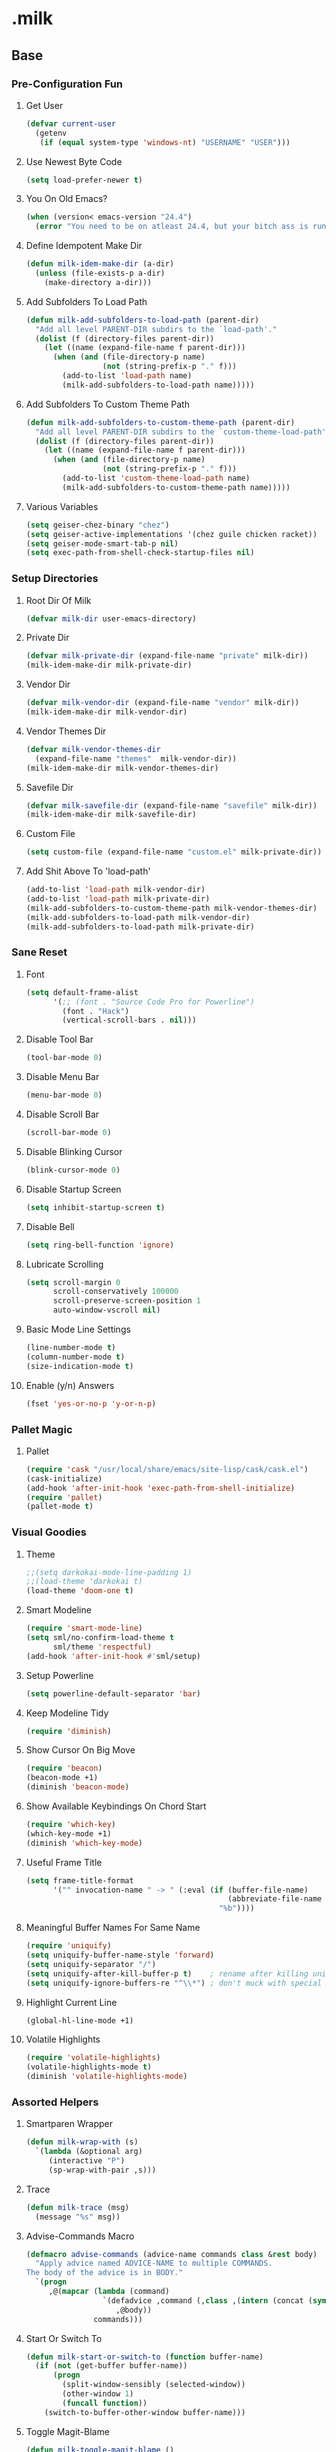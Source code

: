 #+STARTUP: hideblocks
* .milk
** Base
*** Pre-Configuration Fun
**** Get User
#+BEGIN_SRC emacs-lisp
  (defvar current-user
    (getenv
     (if (equal system-type 'windows-nt) "USERNAME" "USER")))
#+END_SRC
**** Use Newest Byte Code
#+BEGIN_SRC emacs-lisp
  (setq load-prefer-newer t)
#+END_SRC
**** You On Old Emacs?
#+BEGIN_SRC emacs-lisp
  (when (version< emacs-version "24.4")
    (error "You need to be on atleast 24.4, but your bitch ass is running %s" emacs-version))
#+END_SRC
**** Define Idempotent Make Dir
#+BEGIN_SRC emacs-lisp
  (defun milk-idem-make-dir (a-dir)
    (unless (file-exists-p a-dir)
      (make-directory a-dir)))
#+END_SRC
**** Add Subfolders To Load Path
#+BEGIN_SRC emacs-lisp
  (defun milk-add-subfolders-to-load-path (parent-dir)
    "Add all level PARENT-DIR subdirs to the `load-path'."
    (dolist (f (directory-files parent-dir))
      (let ((name (expand-file-name f parent-dir)))
        (when (and (file-directory-p name)
                   (not (string-prefix-p "." f)))
          (add-to-list 'load-path name)
          (milk-add-subfolders-to-load-path name)))))
#+END_SRC
**** Add Subfolders To Custom Theme Path
#+BEGIN_SRC emacs-lisp
  (defun milk-add-subfolders-to-custom-theme-path (parent-dir)
    "Add all level PARENT-DIR subdirs to the `custom-theme-load-path'."
    (dolist (f (directory-files parent-dir))
      (let ((name (expand-file-name f parent-dir)))
        (when (and (file-directory-p name)
                   (not (string-prefix-p "." f)))
          (add-to-list 'custom-theme-load-path name)
          (milk-add-subfolders-to-custom-theme-path name)))))
#+END_SRC
**** Various Variables
#+BEGIN_SRC emacs-lisp
  (setq geiser-chez-binary "chez")
  (setq geiser-active-implementations '(chez guile chicken racket))
  (setq geiser-mode-smart-tab-p nil)
  (setq exec-path-from-shell-check-startup-files nil)
#+END_SRC
*** Setup Directories
**** Root Dir Of Milk
#+BEGIN_SRC emacs-lisp
  (defvar milk-dir user-emacs-directory)
#+END_SRC
**** Private Dir
#+BEGIN_SRC emacs-lisp
  (defvar milk-private-dir (expand-file-name "private" milk-dir))
  (milk-idem-make-dir milk-private-dir)
#+END_SRC
**** Vendor Dir
#+BEGIN_SRC emacs-lisp
  (defvar milk-vendor-dir (expand-file-name "vendor" milk-dir))
  (milk-idem-make-dir milk-vendor-dir)
#+END_SRC
**** Vendor Themes Dir
#+BEGIN_SRC emacs-lisp
  (defvar milk-vendor-themes-dir
    (expand-file-name "themes"  milk-vendor-dir))
  (milk-idem-make-dir milk-vendor-themes-dir)
#+END_SRC
**** Savefile Dir
#+BEGIN_SRC emacs-lisp
  (defvar milk-savefile-dir (expand-file-name "savefile" milk-dir))
  (milk-idem-make-dir milk-savefile-dir)
#+END_SRC
**** Custom File
#+BEGIN_SRC emacs-lisp
  (setq custom-file (expand-file-name "custom.el" milk-private-dir))
#+END_SRC
**** Add Shit Above To 'load-path'
#+BEGIN_SRC emacs-lisp
  (add-to-list 'load-path milk-vendor-dir)
  (add-to-list 'load-path milk-private-dir)
  (milk-add-subfolders-to-custom-theme-path milk-vendor-themes-dir)
  (milk-add-subfolders-to-load-path milk-vendor-dir)
  (milk-add-subfolders-to-load-path milk-private-dir)
#+END_SRC
*** Sane Reset
**** Font
#+BEGIN_SRC emacs-lisp
  (setq default-frame-alist
        '(;; (font . "Source Code Pro for Powerline")
          (font . "Hack")
          (vertical-scroll-bars . nil)))
#+END_SRC
**** Disable Tool Bar
#+BEGIN_SRC emacs-lisp
  (tool-bar-mode 0)
#+END_SRC
**** Disable Menu Bar
#+BEGIN_SRC emacs-lisp
  (menu-bar-mode 0)
#+END_SRC
**** Disable Scroll Bar
#+BEGIN_SRC emacs-lisp
  (scroll-bar-mode 0)
#+END_SRC
**** Disable Blinking Cursor
#+BEGIN_SRC emacs-lisp
  (blink-cursor-mode 0)
#+END_SRC
**** Disable Startup Screen
#+BEGIN_SRC emacs-lisp
  (setq inhibit-startup-screen t)
#+END_SRC
**** Disable Bell
#+BEGIN_SRC emacs-lisp
  (setq ring-bell-function 'ignore)
#+END_SRC
**** Lubricate Scrolling
#+BEGIN_SRC emacs-lisp
  (setq scroll-margin 0
        scroll-conservatively 100000
        scroll-preserve-screen-position 1
        auto-window-vscroll nil)
#+END_SRC
**** Basic Mode Line Settings
#+BEGIN_SRC emacs-lisp
  (line-number-mode t)
  (column-number-mode t)
  (size-indication-mode t)
#+END_SRC
**** Enable (y/n) Answers
#+BEGIN_SRC emacs-lisp
  (fset 'yes-or-no-p 'y-or-n-p)
#+END_SRC
*** Pallet Magic
**** Pallet
#+BEGIN_SRC emacs-lisp
  (require 'cask "/usr/local/share/emacs/site-lisp/cask/cask.el")
  (cask-initialize)
  (add-hook 'after-init-hook 'exec-path-from-shell-initialize)
  (require 'pallet)
  (pallet-mode t)
#+END_SRC
*** Visual Goodies
**** Theme
#+BEGIN_SRC emacs-lisp
  ;;(setq darkokai-mode-line-padding 1)
  ;;(load-theme 'darkokai t)
  (load-theme 'doom-one t)
#+END_SRC
**** Smart Modeline
#+BEGIN_SRC emacs-lisp
  (require 'smart-mode-line)
  (setq sml/no-confirm-load-theme t
        sml/theme 'respectful)
  (add-hook 'after-init-hook #'sml/setup)
#+END_SRC
**** Setup Powerline
#+BEGIN_SRC emacs-lisp
  (setq powerline-default-separator 'bar)
#+END_SRC
**** Keep Modeline Tidy
#+BEGIN_SRC emacs-lisp
  (require 'diminish)
#+END_SRC
**** Show Cursor On Big Move
#+BEGIN_SRC emacs-lisp
  (require 'beacon)
  (beacon-mode +1)
  (diminish 'beacon-mode)
#+END_SRC
**** Show Available Keybindings On Chord Start
#+BEGIN_SRC emacs-lisp
  (require 'which-key)
  (which-key-mode +1)
  (diminish 'which-key-mode)
#+END_SRC
**** Useful Frame Title
#+BEGIN_SRC emacs-lisp
  (setq frame-title-format
        '("" invocation-name " -> " (:eval (if (buffer-file-name)
                                               (abbreviate-file-name (buffer-file-name))
                                             "%b"))))
#+END_SRC
**** Meaningful Buffer Names For Same Name
#+BEGIN_SRC emacs-lisp
  (require 'uniquify)
  (setq uniquify-buffer-name-style 'forward)
  (setq uniquify-separator "/")
  (setq uniquify-after-kill-buffer-p t)    ; rename after killing uniquified
  (setq uniquify-ignore-buffers-re "^\\*") ; don't muck with special buffers
#+END_SRC
**** Highlight Current Line
#+BEGIN_SRC emacs-lisp
  (global-hl-line-mode +1)
#+END_SRC
**** Volatile Highlights
#+BEGIN_SRC emacs-lisp
  (require 'volatile-highlights)
  (volatile-highlights-mode t)
  (diminish 'volatile-highlights-mode)
#+END_SRC
*** Assorted Helpers
**** Smartparen Wrapper
#+BEGIN_SRC emacs-lisp
  (defun milk-wrap-with (s)
    `(lambda (&optional arg)
       (interactive "P")
       (sp-wrap-with-pair ,s)))
#+END_SRC
**** Trace
#+BEGIN_SRC emacs-lisp
  (defun milk-trace (msg)
    (message "%s" msg))
#+END_SRC
**** Advise-Commands Macro
#+BEGIN_SRC emacs-lisp
  (defmacro advise-commands (advice-name commands class &rest body)
    "Apply advice named ADVICE-NAME to multiple COMMANDS.
  The body of the advice is in BODY."
    `(progn
       ,@(mapcar (lambda (command)
                   `(defadvice ,command (,class ,(intern (concat (symbol-name command) "-" advice-name)) activate)
                      ,@body))
                 commands)))
#+END_SRC
**** Start Or Switch To
#+BEGIN_SRC emacs-lisp
  (defun milk-start-or-switch-to (function buffer-name)
    (if (not (get-buffer buffer-name))
        (progn
          (split-window-sensibly (selected-window))
          (other-window 1)
          (funcall function))
      (switch-to-buffer-other-window buffer-name)))
#+END_SRC
**** Toggle Magit-Blame
#+BEGIN_SRC emacs-lisp
  (defun milk-toggle-magit-blame ()
    (interactive)
    (if (get 'milk-toggle-magit-blame 'state)
        (progn
          (magit-blame-quit)
          (put 'milk-toggle-magit-blame 'state nil))
      (progn
        (magit-blame-mode)
        (put 'milk-toggle-magit-blame 'state t))))
#+END_SRC
**** Sprunge
#+BEGIN_SRC emacs-lisp
  (defun milk-sprunge-this (start end)
    (require 'request)
    (interactive (if (use-region-p)
                     (list (region-beginning) (region-end))
                   (list nil nil)))
    (let* ((was-selection (and start end))
           (sprunge-url "http://sprunge.us")
           (to-post (if was-selection
                        (buffer-substring-no-properties start end)
                      (buffer-substring-no-properties
                       (point-min) (point-max)))))
      (request
       sprunge-url
       :type "POST"
       :data `(("sprunge" . ,to-post))
       :parser (lambda ()
                 (buffer-substring-no-properties (line-beginning-position)
                                                 (line-end-position)))
       :success (lambda (&rest args)
                  (milk-trace (cadr args))))))
#+END_SRC
**** Don't Lose This
#+BEGIN_SRC emacs-lisp
  (defvar milk-dont-lose-this-file-dir
    (expand-file-name "dont-lose-this" milk-savefile-dir))
  (milk-idem-make-dir milk-dont-lose-this-file-dir)

  (defvar milk-dont-lose-this-file-name "dlt")

  (defun milk-dont-lose-this-make-file-name (in-name in-ext)
    (expand-file-name
     (cond ((and in-name in-ext)
            (concat milk-dont-lose-this-file-name "."
                    in-ext))
           (t "the-void"))
     milk-dont-lose-this-file-dir))

  (defun milk-dont-lose-this (start end)
    (interactive "r")
    (let* ((filename (buffer-file-name))
           (filename-ext (if (and filename
                                  (file-name-extension filename))
                             (file-name-extension filename)))
           (outfilename (milk-dont-lose-this-make-file-name
                         filename filename-ext))
           (contents (buffer-substring-no-properties start end)))

      (with-temp-buffer
        (if (file-exists-p outfilename)
            (insert-file-contents outfilename))
        (goto-char (point-max))
        (insert "---")
        (newline)
        (insert contents)
        (newline)
        (write-region nil nil outfilename))))

  (defun milk-dont-lose-this-delete (start end)
    (milk-dont-lose-this start end)
    (delete-region start end))
#+END_SRC
**** Add To Auto-Mode-Alist
#+BEGIN_SRC emacs-lisp
  (defun milk-add-to-auto-mode (extension mode)
    (add-to-list 'auto-mode-alist (cons extension mode) ))
#+END_SRC
**** Ido Recent File Find
#+BEGIN_SRC emacs-lisp
  (defun recentf-ido-find-file ()
    "Find a recent file using Ido."
    (interactive)
    (let* ((ido-max-prospects 5)
           (minibuffer-completion-table recentf-list)
           (file (ido-completing-read "Choose recent file: " recentf-list nil t)))
      (when file
        (find-file file))))
#+END_SRC
**** When Files Exist
#+BEGIN_SRC emacs-lisp
  (defmacro when-files-exist (list-of-files &rest body)
    (let* ((predicates (mapcar (lambda (file)
                                 `(file-exists-p ,file))
                               list-of-files)))
      `(when (and ,@predicates) ,@body)))
#+END_SRC
**** Kill Other Buffers
#+BEGIN_SRC emacs-lisp
  (defun kill-other-buffers ()
    "Kill all other buffers."
    (interactive)
    (mapc 'kill-buffer (delq (current-buffer) (buffer-list))))
#+END_SRC
*** Sane Editing
**** String Inflecting Goodness
#+BEGIN_SRC emacs-lisp
  (require 'string-inflection)
#+END_SRC
**** Fucking Tabs And Indents
#+BEGIN_SRC emacs-lisp
  (defvar milk-yank-indent-threshold 1000)
  (defvar milk-indent-sensitive-modes
    '(conf-mode coffee-mode haml-mode python-mode elm-mode slim-mode yaml-mode))
  (defvar milk-yank-indent-modes '(LaTeX-mode TeX-mode))
  (setq-default indent-tabs-mode nil)
  (setq-default tab-width 8)

  (require 'tabify)
  (defmacro with-region-or-buffer (func)
    `(defadvice ,func (before with-region-or-buffer activate compile)
       (interactive
        (if mark-active
            (list (region-beginning) (region-end))
          (list (point-min) (point-max))))))

  (with-region-or-buffer indent-region)
  (with-region-or-buffer untabify)

  (defun yank-advised-indent-function (beg end)
    (if (<= (- end beg) milk-yank-indent-threshold)
        (indent-region beg end nil)))

  (advise-commands "indent" (yank yank-pop) after
                   (if (and (not (ad-get-arg 0))
                            (not (member major-mode milk-indent-sensitive-modes))
                            (or (derived-mode-p 'prog-mode)
                                (member major-mode milk-yank-indent-modes)))
                       (let ((transient-mark-mode nil))
                         (yank-advised-indent-function (region-beginning) (region-end)))))
#+END_SRC
**** Newline At EOF
#+BEGIN_SRC emacs-lisp
  (setq require-final-newline t)
#+END_SRC
**** Delete Selected With Keypress
#+BEGIN_SRC emacs-lisp
  (delete-selection-mode t)
#+END_SRC
**** Store Backups And Autosaves In TMP Dir
#+BEGIN_SRC emacs-lisp
  (setq backup-directory-alist
        `((".*" . ,temporary-file-directory)))
  (setq auto-save-file-name-transforms
        `((".*" ,temporary-file-directory t)))
#+END_SRC
**** Autosave Undo-Tree History
#+BEGIN_SRC emacs-lisp
  ; (setq undo-tree-history-directory-alist
  ;;       `((".*" . ,temporary-file-directory)))
  ;; (setq undo-tree-auto-save-history t)
#+END_SRC
**** Autorevert Buffers When Changed Externally
#+BEGIN_SRC emacs-lisp
  (global-auto-revert-mode t)
  (diminish 'auto-revert-mode)
#+END_SRC
**** Hippie Magic
#+BEGIN_SRC emacs-lisp
  (setq hippie-expand-try-functions-list
        '(try-expand-dabbrev
          try-expand-dabbrev-all-buffers
          try-expand-dabbrev-from-kill
          try-complete-file-name-partially
          try-complete-file-name
          try-expand-all-abbrevs
          try-expand-list
          try-expand-line
          try-complete-lisp-symbol-partially
          try-complete-lisp-symbol))
#+END_SRC
**** Smart Tab Behavior
#+BEGIN_SRC emacs-lisp
  (setq tab-always-indent 'complete)
#+END_SRC
**** Smart Smartparen
#+BEGIN_SRC emacs-lisp
  (require 'smartparens-config)
  (setq sp-base-key-bindings 'paredit)
  (setq sp-autoskip-closing-pair 'always)
  (setq sp-hybrid-kill-entire-symbol nil)
  (sp-use-paredit-bindings)
  (show-smartparens-global-mode +1)
  (define-key prog-mode-map (kbd "M-(") (milk-wrap-with "("))
  (define-key prog-mode-map (kbd "M-[") (milk-wrap-with "["))
  (define-key prog-mode-map (kbd "M-\"") (milk-wrap-with "\""))
  (setq blink-matching-paren nil)
  (eval-after-load "smart-parens"
    (diminish 'smartparens-mode " ⁽₎"))
#+END_SRC
**** Use Shit + Arrow Keys To Switch Visible Buffers
#+BEGIN_SRC emacs-lisp
  (require 'windmove)
  (windmove-default-keybindings)
#+END_SRC
**** Saveplace When Saving Files
#+BEGIN_SRC emacs-lisp
  (require 'saveplace)
  (setq save-place-file (expand-file-name "saveplace" milk-savefile-dir))
  (setq-default save-place t) ; save places for all the things
#+END_SRC
**** Save Some History
#+BEGIN_SRC emacs-lisp
  (require 'savehist)
  (setq savehist-additional-variables '(search-ring regexp-search-ring)
        savehist-autosave-interval 60
        savehist-file (expand-file-name "savehist" milk-savefile-dir))
  (savehist-mode +1)
#+END_SRC
**** Save Recent Files
#+BEGIN_SRC emacs-lisp
  (require 'recentf)

  (setq recentf-save-file (expand-file-name "recentf" milk-savefile-dir)
        recentf-max-saved-items 500
        recentf-max-menu-items 15
        ;; disable recentf-cleanup on Emacs start, because it can cause
        ;; problems with remote files
        recentf-auto-cleanup 'never)

  (defun milk-recentf-exclude-p (file)
    (let ((file-dir (file-truename (file-name-directory file))))
      (-any-p (lambda (dir)
                (string-prefix-p dir file-dir))
              (mapcar 'file-truename (list milk-savefile-dir package-user-dir)))))
  (add-to-list 'recentf-exclude 'milk-recentf-exclude-p)

  (recentf-mode +1)
#+END_SRC
**** Auto-Save On Buffer And Window Switch
#+BEGIN_SRC emacs-lisp
  (defvar milk-auto-save t) ; TODO later maybe custom group thing like prelude?
  (defun milk-auto-save-command ()
    (when (and milk-auto-save
               buffer-file-name
               (buffer-modified-p (current-buffer))
               (file-writable-p buffer-file-name))
      (save-buffer)))

  (advise-commands "auto-save"
                   (switch-to-buffer
                    other-window
                    windmove-up
                    windmove-down
                    windmove-left
                    windmove-right)
                   before
                   (milk-auto-save-command))

  (add-hook 'mouse-leave-buffer-hook 'milk-auto-save-command)
  (add-hook 'focus-out-hook 'milk-auto-save-command)
#+END_SRC
**** Set Major Mode By auto-mode-list
#+BEGIN_SRC emacs-lisp
  (defadvice set-buffer-major-mode (after set-major-mode activate compile)
    (let* ((name (buffer-name buffer))
           (mode (assoc-default name auto-mode-alist 'string-match)))
      (when (and mode (consp mode))
        (setq mode (car mode)))
      (with-current-buffer buffer (if mode (funcall mode)))))
#+END_SRC
**** Cut Line Without Marking It
#+BEGIN_SRC emacs-lisp
  (require 'rect)
  (defadvice kill-region (before smart-cut activate compile)
    "When called interactively with no active region, kill a single line instead."
    (interactive
     (if mark-active (list (region-beginning) (region-end) rectangle-mark-mode)
       (list (line-beginning-position)
             (line-beginning-position 2)))))
#+END_SRC
**** Get Dank Spellchecking Action
#+BEGIN_SRC emacs-lisp
  ;; (setq ispell-program-name "aspell" ; use aspell instead of ispell
  ;;       ispell-extra-args '("--sug-mode=ultra"))

  ;; (defun milk-enable-flyspell ()
  ;;   (when (executable-find ispell-program-name)
  ;;     (flyspell-mode +1)))

  ;; ;; (add-hook 'text-mode-hook 'milk-enable-flyspell)
  ;; (eval-after-load "flyspell"
  ;;   '(diminish 'flyspell-mode))
#+END_SRC
**** Clean Up Nasty Whitespace
#+BEGIN_SRC emacs-lisp
  (defun milk-enable-whitespace ()
    (add-hook 'before-save-hook 'whitespace-cleanup)
    (setq whitespace-style '(face tabs empty trailing))
    (whitespace-mode +1))
  (eval-after-load "whitespace"
    '(progn
       (diminish 'whitespace-mode)
       (diminish 'global-whitespace-mode)))
  (add-hook 'text-mode-hook 'milk-enable-whitespace)
#+END_SRC
**** Basic Narrowing
#+BEGIN_SRC emacs-lisp
  (put 'narrow-to-region 'disabled nil)
  (put 'narrow-to-page 'disabled nil)
  (put 'narrow-to-defun 'disabled nil)
#+END_SRC
**** Change Region Case
#+BEGIN_SRC emacs-lisp
  (put 'upcase-region 'disabled nil)
  (put 'downcase-region 'disabled nil)
#+END_SRC
**** Enable erase-buffer
#+BEGIN_SRC emacs-lisp
  (put 'erase-buffer 'disabled nil)
#+END_SRC
**** Setup Bookmarks
#+BEGIN_SRC emacs-lisp
  (require 'bookmark)
  (setq bookmark-default-file (expand-file-name "bookmarks" milk-savefile-dir)
        bookmark-save-flag 1)
#+END_SRC
**** Saner Regex Syntax
#+BEGIN_SRC emacs-lisp
  (require 're-builder)
  (setq reb-re-syntax 'string)
#+END_SRC
**** Whitespace Config
#+BEGIN_SRC emacs-lisp
  (require 'whitespace)
  (setq whitespace-line-column 80) ;; limit line length
  (setq whitespace-style '(face tabs empty trailing lines-tail))
#+END_SRC
**** Make Scripts Executable On Save
#+BEGIN_SRC emacs-lisp
  (add-hook 'after-save-hook
            'executable-make-buffer-file-executable-if-script-p)
  (add-to-list 'auto-mode-alist '("\\.zsh\\'" . shell-script-mode))
#+END_SRC
**** No Active Region, Don't Activate Mark
#+BEGIN_SRC emacs-lisp
  (defadvice exchange-point-and-mark (before deactivate-mark activate compile)
    (interactive
     (list (not (region-active-p)))))
#+END_SRC
**** Sensible Undo
#+BEGIN_SRC emacs-lisp
  ;; (global-undo-tree-mode)
  ;; (diminish 'undo-tree-mode)
#+END_SRC
**** Diff-hl
#+BEGIN_SRC emacs-lisp
  (global-diff-hl-mode +1)
  (add-hook 'dired-mode-hook 'diff-hl-dired-mode)
  (add-hook 'magit-post-refresh-hook 'diff-hl-magit-post-refresh)

#+END_SRC
**** Expand-Region
#+BEGIN_SRC emacs-lisp
  (require 'expand-region)
#+END_SRC
*** Blogging
**** Autoload Export To Blag
#+BEGIN_SRC emacs-lisp
  (when-files-exist ((expand-file-name "ox-jekyll-subtree/ox-jekyll-subtree.el"
                                       milk-vendor-dir)
                     (expand-file-name "ox-jekyll-subtree/ox-jekyll.el"
                                       milk-vendor-dir))
                    (autoload 'endless/export-to-blog "ox-jekyll-subtree"))
#+END_SRC
**** Wrap Export To Blag
#+BEGIN_SRC emacs-lisp
  (defun export-to-blog ()
    "Export through endless/export-to-blog.  But don't show rendered html."
    (interactive)
    (if (or (autoloadp 'endless/export-to-blog)
            (fboundp 'endless/export-to-blog))
        (endless/export-to-blog t)
      (milk-trace (format "Clone https://git.io/v6W2r into %s" milk-vendor-dir))))
#+END_SRC
**** Setup Blag Variables
#+BEGIN_SRC emacs-lisp
  (defvar endless/blog-base-url "http://dotmilk.github.io")
  (defvar endless/blog-dir (expand-file-name "~/milk/dotmilk.github.io/"))
#+END_SRC
*** Configure General Modes
**** Milk Mode
#+BEGIN_SRC emacs-lisp
  (defgroup milk nil
    "dotmilk."
    :prefix "milk-"
    :group 'applications)

  (defvar milk-mode-keymap nil)
  (defvar milk-mode-magit-keymap nil)
  (defvar milk-mode-info-keymap nil)
  (defvar milk-mode-files-keymap nil)

  (defgroup milk-key nil
    "Key prefix for milk related key commands."
    :prefix "milk-key-"
    :group 'milk)

  (defgroup milk-key-magit nil
    "Key prefix for magit related key commands under milk."
    :prefix "milk-key-magit-"
    :group 'milk)

  (defgroup milk-key-info nil
    "Key prefix for information related key commands under milk."
    :prefix "milk-key-info-"
    :group 'milk)

  (defgroup milk-key-files nil
    "Key prefix for file related key commands under milk"
    :prefix "milk-key-files-"
    :group 'milk)


  (defcustom milk-key-command-prefix (kbd "C-c m")
    "The prefix for milk related key commands."
    :type 'string
    :group 'milk)

  (defcustom milk-key-magit-command-prefix (kbd (concat milk-key-command-prefix "m"))
    "The prefix for magit related key commands under milk."
    :type 'string
    :group 'milk)

  (defcustom milk-key-info-command-prefix (kbd (concat milk-key-command-prefix "i"))
    "The prefix for information related key commands under milk."
    :type 'string
    :group 'milk)

  (defcustom milk-key-files-command-prefix (kbd (concat milk-key-command-prefix "f"))
    "The prefix for file related key commands under milk."
    :type 'string
    :group 'milk)

  (define-prefix-command 'milk-mode-keymap)
  (define-prefix-command 'milk-mode-magit-keymap)
  (define-prefix-command 'milk-mode-info-keymap)
  (define-prefix-command 'milk-mode-files-keymap)

  (define-minor-mode milk-mode
    "Minor Mode To Scratch My Curiosity Itch.

  \\{milk-mode-map\}"
    :lighter " .m"
    :group 'milk
    :keymap `((,milk-key-command-prefix . milk-mode-keymap)
              (,milk-key-magit-command-prefix . milk-mode-magit-keymap)
              (,milk-key-info-command-prefix . milk-mode-info-keymap)
              (,milk-key-files-command-prefix . milk-mode-files-keymap)))

  (let ((map milk-mode-keymap)))

  (let ((map milk-mode-magit-keymap))
    (define-key map (kbd "s") 'magit-status)
    (define-key map (kbd "l") 'magit-log-buffer-file)
    (define-key map (kbd "b") 'milk-toggle-magit-blame))

  (let ((map milk-mode-info-keymap ))
    (define-key map (kbd "c") 'sw/current)
    (define-key map (kbd "f") 'sw/forecast)
    (define-key map (kbd "e") 'export-to-blog))

  (let ((map milk-mode-files-keymap))
    (define-key map (kbd "r") 'recentf-ido-find-file)
    (define-key map (kbd "o") 'kill-other-buffers))

  (define-globalized-minor-mode milk-global-mode milk-mode milk-on)

  (defun milk-on ()
    (milk-mode +1))

  (defun milk-off ()
    (milk-mode -1))

  (milk-global-mode)
  (set 'sw/location 1854964)
#+END_SRC
**** Org-Mode
#+BEGIN_SRC emacs-lisp
  (defun milk-org-mode-hook ()
    (whitespace-turn-off)
    (dolist (face '(org-level-1
                    org-level-2
                    org-level-3
                    org-level-4
                    org-level-5))
      (set-face-attribute face nil
                          :family "Source Code Pro for Powerline"
                          :weight 'normal
                          :height 1.0
                          ))
    (org-bullets-mode 1))

  ;;(set (make-local-variable 'whitespace-style) nil))))
  (with-eval-after-load "org"
    (require 'org-bullets)
    (require 'ox-md nil t)
    (require 'ox-gfm nil t)
    (setq org-jekyll-use-src-plugin t)
    (setq org-use-property-inheritance t)
    (setq org-closed-keep-when-no-todo t)
    (setq org-log-done 'time)
    (setq org-src-ask-before-returning-to-edit-buffer nil)
    (add-to-list 'org-structure-template-alist
                 '("se"
                   "#+BEGIN_SRC emacs-lisp\n?\n#+END_SRC"
                   "<src lang=\"emacs-lisp\">\n?\n</src>"))
    (setq org-n-level-faces 5)
    (setq org-hide-leading-stars t)
    (setq org-bullets-bullet-list
          '("☯" "☰" "☱" "☲" "☳" "☴" "☵" "☶" "☷"))
    ;;   (add-to-list org-src-lang-modes '("bash" . shell-script))
    ;;   (add-to-list org-src-lang-modes '("sh" . shell-script))
    (defadvice org-mode-flyspell-verify (after org-mode-flyspell-verify-hack activate)
      (let ((rlt ad-return-value)
            (begin-regexp "^[ \t]*#\\+begin_\\(src\\|html\\|latex\\)")
            (end-regexp "^[ \t]*#\\+end_\\(src\\|html\\|latex\\)")
            old-flag
            b e)
        (when ad-return-value
          (save-excursion
            (setq old-flag case-fold-search)
            (setq case-fold-search t)
            (setq b (re-search-backward begin-regexp nil t))
            (if b (setq e (re-search-forward end-regexp nil t)))
            (setq case-fold-search old-flag))
          (if (and b e (< (point) e)) (setq rlt nil)))
        (setq ad-return-value rlt)))
    (add-hook 'org-mode-hook 'milk-org-mode-hook))
#+END_SRC
**** Projectile
#+BEGIN_SRC emacs-lisp
  (with-eval-after-load "projectile"
    (local-set-key (kbd "M-p") 'projectile-command-map)
    (setq projectile-cache-file
          (expand-file-name  "projectile.cache" milk-savefile-dir)))
#+END_SRC
**** Anzu
#+BEGIN_SRC emacs-lisp
  (require 'anzu)
  (diminish 'anzu-mode)
  (global-anzu-mode)
#+END_SRC
**** Dired
#+BEGIN_SRC emacs-lisp
  (with-eval-after-load "dired"
    ;; dired - reuse current buffer by pressing 'a'
    (put 'dired-find-alternate-file 'disabled nil)
    ;; always delete and copy recursively
    (setq dired-recursive-deletes 'always)
    (setq dired-recursive-copies 'always)
    ;; if there is a dired buffer displayed in the next window, use its
    ;; current subdir, instead of the current subdir of this dired buffer
    (setq dired-dwim-target t)
    ;; enable some really cool extensions like C-x C-j(dired-jump)
    (require 'dired-x))
#+END_SRC
**** Ibuffer
#+BEGIN_SRC emacs-lisp
  (with-eval-after-load "ibuffer"
    ;; Use human readable Size column instead of original one
    (define-ibuffer-column size-h
      (:name "Size" :inline t)
      (cond
       ((> (buffer-size) 1000000) (format "%7.1fM" (/ (buffer-size) 1000000.0)))
       ((> (buffer-size) 100000) (format "%7.0fk" (/ (buffer-size) 1000.0)))
       ((> (buffer-size) 1000) (format "%7.1fk" (/ (buffer-size) 1000.0)))
       (t (format "%8d" (buffer-size)))))
    ;; Modify the default ibuffer-formats
    (setq ibuffer-formats
          '((mark modified read-only " "
                  (name 18 18 :left :elide)
                  " "
                  (size-h 9 -1 :right)
                  " "
                  (mode 16 16 :left :elide)
                  " "
                  filename-and-process)))
    ;; Auto collapse some groups
    (setq milk-ibuffer-collapsed-groups (list "Helm" "*Internal*"))
    (defadvice ibuffer (after collapse-helm)
      (dolist (group milk-ibuffer-collapsed-groups)
        (progn
          (goto-char 1)
          (when (search-forward (concat "[ " group " ]") (point-max) t)
            (progn
              (move-beginning-of-line nil)
              (ibuffer-toggle-filter-group)))))
      (goto-char 1)
      (search-forward "[ " (point-max) t))
    (ad-activate 'ibuffer))
#+END_SRC
**** Ediff
#+BEGIN_SRC emacs-lisp
  ;; ediff - don't start another frame
  (with-eval-after-load "ediff"
    (setq ediff-window-setup-function 'ediff-setup-windows-plain))
#+END_SRC
**** Browse Kill Ring
#+BEGIN_SRC emacs-lisp
  (require 'browse-kill-ring)
  (browse-kill-ring-default-keybindings)
#+END_SRC
**** Abbrev
#+BEGIN_SRC emacs-lisp
  (add-hook 'text-mode-hook 'abbrev-mode)
  (diminish 'abbrev-mode)
#+END_SRC
**** Eshell
#+BEGIN_SRC emacs-lisp
  (with-eval-after-load "eshell"
    (message "%s" "EShell fired")
    (setq eshell-directory-name (expand-file-name "eshell" milk-savefile-dir)))
#+END_SRC
**** Ido
#+BEGIN_SRC emacs-lisp
  (with-eval-after-load "ido"
    (setq ido-enable-prefix nil
          ido-enable-flex-matching t
          ido-create-new-buffer 'always
          ido-use-filename-at-point 'guess
          ido-max-prospects 10
          ido-save-directory-list-file (expand-file-name "ido.hist" milk-savefile-dir)
          ido-default-file-method 'selected-window
          ido-auto-merge-work-directories-length -1)
    (ido-ubiquitous-mode +1)
    (flx-ido-mode +1)
    (setq ido-use-faces nil)
    (setq smex-save-file (expand-file-name ".smex-items" milk-savefile-dir))
    (smex-initialize))
  (add-hook 'after-init-hook '(lambda () (ido-mode +1)))
#+END_SRC
*** Elfeed
#+BEGIN_SRC emacs-lisp
  ;;(elfeed-org)
#+END_SRC
*** SrSpeedbar
#+BEGIN_SRC emacs-lisp
  (setq speedbar-use-images nil)
  (eval-after-load "speedbar" (lambda ()
                                (speedbar-add-supported-extension ".lisp")
                                (define-key speedbar-mode-map [(tab)] 'speedbar-toggle-line-expansion)))
  (add-hook 'speedbar-mode-hook
            (lambda ()
              (speedbar-change-initial-expansion-list "quick buffers")))
#+End_SRC
** Programming
*** Generic Programming
**** Require Flycheck
#+BEGIN_SRC emacs-lisp
  (with-eval-after-load 'flycheck
    (diminish 'flycheck-mode " √")
    (setq-default flycheck-disabled-checkers '(emacs-lisp-checkdoc
                                               javascript-jshint))
    (flycheck-add-mode 'javascript-eslint 'javascript-mode))
#+END_SRC
**** { } Smartparen Return Opens Indented Line
#+BEGIN_SRC emacs-lisp
  (sp-pair "{" nil :post-handlers
           '(((lambda (&rest _ignored)
                (crux-smart-open-line-above)) "RET")))
#+END_SRC
**** Define Prog-Mode Hook
#+BEGIN_SRC emacs-lisp
  (defvar milk-flyspell 1)
  (defun milk-prog-mode-defaults ()
    "Default coding hook, useful with any programming language."
    ;; (when (and (executable-find ispell-program-name)
    ;;            milk-flyspell)
    ;;   (flyspell-prog-mode))
    (smartparens-mode +1)
    (flycheck-mode)
    (milk-enable-whitespace)
    (font-lock-add-keywords
     nil '(("\\<\\(\\(FIX\\(ME\\)?\\|TODO\\|OPTIMIZE\\|HACK\\|REFACTOR\\):\\)"
            1 font-lock-warning-face t))))
#+END_SRC
**** Set Prog-Mode Hook
#+BEGIN_SRC emacs-lisp
  (setq milk-prog-mode-hook 'milk-prog-mode-defaults)
  (add-hook 'prog-mode-hook (lambda ()
                              (run-hooks 'milk-prog-mode-hook)))
#+END_SRC
*** Company
**** Require Company
#+BEGIN_SRC emacs-lisp
  (require 'company)
  (diminish 'company-mode " C∀")
#+END_SRC
**** Company Configuration
#+BEGIN_SRC emacs-lisp
  (setq company-idle-delay nil)
  (setq company-tooltip-limit 10)
  (setq company-minimum-prefix-length 3)
  (setq company-tooltip-flip-when-above t)
#+END_SRC
**** Turn Company On
#+BEGIN_SRC emacs-lisp
  (global-company-mode 1)
#+END_SRC
*** Scheme
**** Define Generic Scheme Hook
#+BEGIN_SRC emacs-lisp
  (defun milk-scheme-coding-defaults ()
    (setq gesier-active-implementations '(chez))
    (setq tab-always-indent t)
    (setq geiser-default-implementation 'chez)
    (parinfer-mode +1)
    (geiser-mode +1))
  (setq milk-scheme-coding-hook 'milk-scheme-coding-defaults)
#+END_SRC
**** Set Generic Scheme Hook
#+BEGIN_SRC emacs-lisp
  (add-hook 'scheme-mode-hook (lambda () (run-hooks 'milk-scheme-coding-hook)))
#+END_SRC
*** Lisp
**** Define Generic Lisp Hook
#+BEGIN_SRC emacs-lisp
  (defun milk-lisp-coding-defaults ()
    (smartparens-strict-mode +1)
    (rainbow-delimiters-mode +1))
  (setq milk-lisp-coding-hook 'milk-lisp-coding-defaults)
#+END_SRC
**** Define Generic Interactive Lisp Hook
#+BEGIN_SRC emacs-lisp
  (defun milk-interactive-lisp-coding-defaults ()
    (smartparens-strict-mode +1)
    (rainbow-delimiters-mode +1)
    (whitespace-mode -1))
  (setq milk-interactive-lisp-coding-hook 'milk-interactive-lisp-coding-defaults)
#+END_SRC
*** Elisp
**** Define Smartparens In Minibuffer
#+BEGIN_SRC emacs-lisp
  (defun conditionally-enable-smartparens-mode ()
    (if (eq this-command 'eval-expression)
        (smartparens-mode 1)))
#+END_SRC
**** Define Recompile On Save
#+BEGIN_SRC emacs-lisp
  (defun milk-recompile-elc-on-save ()
    (add-hook 'after-save-hook
              (lambda ()
                (when (and
                       (string-prefix-p milk-dir (file-truename buffer-file-name))
                       (file-exists-p (byte-compile-dest-file buffer-file-name)))
                  (emacs-lisp-byte-compile)))
              nil
              t))
#+END_SRC
**** Define Visit Ielm
#+BEGIN_SRC emacs-lisp
  (defun milk-visit-ielm ()
    (interactive)
    (milk-start-or-switch-to 'ielm "*ielm*"))
#+END_SRC
**** Define Don't Syntax Check In Tests
#+BEGIN_SRC emacs-lisp
  (defun milk-conditional-emacs-lisp-checker ()
    (let ((file-name (buffer-file-name)))
      (when (and file-name (string-match-p ".*-tests?\\.el\\'" file-name))
        (setq-local flycheck-checkers '(emacs-lisp)))))
#+END_SRC
**** Define Elisp Defaults
#+BEGIN_SRC emacs-lisp
  (defun milk-emacs-lisp-mode-defaults ()
    (run-hooks 'milk-lisp-coding-hook)
    (eldoc-mode +1)
    (milk-recompile-elc-on-save)
    (rainbow-mode +1)
    (setq mode-name "EL")
    (milk-conditional-emacs-lisp-checker))

  (setq milk-emacs-lisp-mode-hook 'milk-emacs-lisp-mode-defaults)
#+END_SRC
**** Define Ielm Defaults
#+BEGIN_SRC emacs-lisp
  (defun milk-ielm-mode-defaults ()
    (run-hooks 'milk-interactive-lisp-coding-hook)
    (eldoc-mode +1))

  (setq milk-ielm-mode-hook 'milk-ielm-mode-defaults)
#+END_SRC
**** Set Elisp Hook
#+BEGIN_SRC emacs-lisp
  (add-hook 'emacs-lisp-mode-hook (lambda ()
                                    (run-hooks 'milk-emacs-lisp-mode-hook)))
#+END_SRC
**** Set Ielm Hook
#+BEGIN_SRC emacs-lisp
  (add-hook 'ielm-mode-hook (lambda ()
                              (run-hooks 'milk-ielm-mode-hook)))
#+END_SRC
**** Set Smartparens Minibuffer Hook
#+BEGIN_SRC emacs-lisp
  (add-hook 'minibuffer-setup-hook 'conditionally-enable-smartparens-mode)
#+END_SRC
**** Auto-Mode Cask
#+BEGIN_SRC emacs-lisp
  (add-to-list 'auto-mode-alist '("Cask\\'" . emacs-lisp-mode))
#+END_SRC
**** Diminish Some Things
#+BEGIN_SRC emacs-lisp
  (eval-after-load "elisp-slime-nav"
    '(diminish 'elisp-slime-nav-mode))
  (eval-after-load "rainbow-mode"
    '(diminish 'rainbow-mode))
  (eval-after-load "eldoc"
    '(diminish 'eldoc-mode))
#+END_SRC
**** Enable Elisp Slime Nav
#+BEGIN_SRC emacs-lisp
  (dolist (hook '(emacs-lisp-mode-hook ielm-mode-hook))
    (add-hook hook 'elisp-slime-nav-mode))
#+END_SRC
*** Common Lisp
**** Auto-Mode for Sbclrc and .Cl
#+BEGIN_SRC emacs-lisp
  (add-to-list 'auto-mode-alist '("\\.sbclrc\\'" . lisp-mode))
  (add-to-list 'auto-mode-alist '("\\.cl\\'" . lisp-mode))
#+END_SRC
**** Default To Sbcl
#+BEGIN_SRC emacs-lisp
  (setq slime-lisp-implementations
        '((sbcl ("/usr/local/bin/sbcl" "--noinform") :coding-system utf-8-unix)))
  (setq slime-default-lisp 'sbcl)
#+END_SRC
**** Define Slime Hook
#+BEGIN_SRC emacs-lisp
  (defun milk-slime-coding-defaults ()
    (let ((quicklisp-helper (expand-file-name "~/quicklisp/slime-helper.el")))
      (when (file-exists-p quicklisp-helper)))
    (smartparens-strict-mode +1)
    (whitespace-mode -1))
#+END_SRC
**** Fancy Slime Contribs
#+BEGIN_SRC emacs-lisp
  (setq slime-contribs '(slime-fancy))
#+END_SRC
**** Slime Repl History
#+BEGIN_SRC emacs-lisp
  (setf slime-repl-history-size 2000)
#+END_SRC
**** Set Common Lisp Hook
#+BEGIN_SRC emacs-lisp
  (add-hook 'lisp-mode-hook (lambda () (run-hooks 'milk-lisp-coding-hook)))
#+END_SRC
**** Set Slime Hook
#+BEGIN_SRC emacs-lisp
  (add-hook 'slime-repl-mode-hook 'milk-slime-coding-defaults)
#+END_SRC
**** Slime Settings After Load
#+BEGIN_SRC emacs-lisp
  (with-eval-after-load "slime"
    (setq slime-complete-symbol-function 'slime-fuzzy-complete-symbol
          slime-fuzzy-completion-in-place t
          slime-enable-evaluate-in-emacs t
          slime-autodoc-use-multiline-p t
          slime-auto-start 'always))
#+END_SRC
**** Inferior Lisp Program
#+BEGIN_SRC emacs-lisp
  (setq inferior-lisp-program "/usr/local/bin/sbcl")
#+END_SRC
*** Web
**** Auto-Mode Various Web Related Files
#+BEGIN_SRC emacs-lisp
  (add-to-list 'auto-mode-alist '("\\.phtml\\'" . web-mode))
  (add-to-list 'auto-mode-alist '("\\.tpl\\.php\\'" . web-mode))
  (add-to-list 'auto-mode-alist '("\\.tpl\\'" . web-mode))
  (add-to-list 'auto-mode-alist '("\\.blade\\.php\\'" . web-mode))
  (add-to-list 'auto-mode-alist '("\\.jsp\\'" . web-mode))
  (add-to-list 'auto-mode-alist '("\\.as[cp]x\\'" . web-mode))
  (add-to-list 'auto-mode-alist '("\\.erb\\'" . web-mode))
  (add-to-list 'auto-mode-alist '("\\.html?\\'" . web-mode))
  (add-to-list 'auto-mode-alist
               '("/\\(views\\|html\\|theme\\|templates\\)/.*\\.php\\'" . web-mode))
#+END_SRC
**** Play Nice With Smartparens
#+BEGIN_SRC emacs-lisp
  (setq web-mode-enable-auto-pairing nil)

  (sp-with-modes '(web-mode)
    (sp-local-pair "%" "%"
                   :unless '(sp-in-string-p)
                   :post-handlers '(((lambda (&rest _ignored)
                                       (just-one-space)
                                       (save-excursion (insert " ")))
                                     "SPC" "=" "#")))
    (sp-local-tag "%" "<% "  " %>")
    (sp-local-tag "=" "<%= " " %>")
    (sp-local-tag "#" "<%# " " %>"))
#+END_SRC
*** Elixir
**** Auto-Mode Elixir Files
#+BEGIN_SRC emacs-lisp
  (milk-add-to-auto-mode "\\.ex\\'" 'elixir-mode)
  (milk-add-to-auto-mode "\\.exs\\'" 'elixir-mode)
  (milk-add-to-auto-mode "\\.elixir\\'" 'elixir-mode)
#+END_SRC
**** Auto Close Do
#+BEGIN_SRC emacs-lisp
  (defun milk-elixir-do-end-close-action (id action context)
    (when (eq action 'insert)
      (newline-and-indent)
      (previous-line)
      (indent-according-to-mode)))

  (sp-with-modes '(elixir-mode)
    (sp-local-pair "do" "end"
                   :when '(("SPC" "RET"))
                   :post-handlers '(:add milk-elixir-do-end-close-action)
                   :actions '(insert)))
#+END_SRC
**** Define Elixir Mode Hook
#+BEGIN_SRC emacs-lisp
  (defun milk-elixir-coding-defaults ()
    (alchemist-mode +1))

  (with-eval-after-load "alchemist"
    (diminish 'alchemist-mode " ☿"))

  (with-eval-after-load "elixir-mode"
    (add-to-list 'aggressive-indent-excluded-modes 'elixir-mode))
#+END_SRC
**** Set Elixir Mode Hook
#+BEGIN_SRC emacs-lisp
  (add-hook 'elixir-mode-hook 'milk-elixir-coding-defaults)
#+END_SRC
*** Erlang
**** Auto-Mode Erlang Files
#+BEGIN_SRC emacs-lisp
  (add-to-list 'auto-mode-alist '("\\.erl\\'" . erlang-mode))
#+END_SRC
**** Inferior Erlang Setup
#+BEGIN_SRC emacs-lisp
  (defvar inferior-erlang-prompt-timeout t)
  (setq inferior-erlang-machine-options '("-sname" "emacs"))
  (setq erl-nodename-cache
        (make-symbol
         (concat
          "emacs@"
          (car (split-string (shell-command-to-string "hostname"))))))
#+END_SRC
**** Distel And Company Distel Hook
#+BEGIN_SRC emacs-lisp
  (defun milk-erlang-shell-hook ()
    (unless (get 'milk-erlang-shell-hook 'state)
      (progn
        (require 'distel)
        (distel-setup)
        (require 'company-distel)
        (erl-ping erl-nodename-cache)
        (add-to-list 'company-backends 'company-distel))))
#+END_SRC
**** Define Erlang Hook
#+BEGIN_SRC emacs-lisp
  (defun milk-erlang-coding-defaults ()
    (local-set-key (kbd "C-c C-k") 'inferior-erlang-compile)
    (setq indent-tabs-mode nil)
    (add-to-list 'erlang-electric-semicolon-criteria 'erlang-stop-when-at-guard)
    (add-to-list 'aggressive-indent-excluded-modes 'erlang))
#+END_SRC
**** Set Erlang Hook
#+BEGIN_SRC emacs-lisp
  (add-hook 'erlang-mode-hook 'milk-erlang-coding-defaults)
#+END_SRC
**** Set Distel Hook
#+BEGIN_SRC emacs-lisp
  (when-files-exist ((expand-file-name "distel" milk-vendor-dir)
                     (expand-file-name "company-distel" milk-vendor-dir))
                    (add-hook 'erlang-shell-mode-hook 'milk-erlang-shell-hook))
#+END_SRC
*** Elm
**** Auto-Mode Elm Files
#+BEGIN_SRC emacs-lisp
  (milk-add-to-auto-mode "\\.elm\\'" 'elm-mode)
#+END_SRC
**** Define Elm Mode Hook
#+BEGIN_SRC emacs-lisp
  (defun milk-elm-coding-defaults ())

  (with-eval-after-load "elm-mode"
    (add-hook 'elm-mode-hook 'company-mode)
    (add-to-list 'company-backends 'company-elm)
    (diminish 'elm-mode " elm")
    (add-to-list 'aggressive-indent-excluded-modes 'elm-mode))
#+END_SRC
**** Set Elm Mode Hook
#+BEGIN_SRC emacs-lisp
  (add-hook 'elm-mode-hook 'milk-elm-coding-defaults)
#+END_SRC
*** Ruby
**** Auto-Mode Ruby Files
#+BEGIN_SRC emacs-lisp
  (add-to-list 'auto-mode-alist '("\\.rake\\'" . ruby-mode))
  (add-to-list 'auto-mode-alist '("Rakefile\\'" . ruby-mode))
  (add-to-list 'auto-mode-alist '("\\.gemspec\\'" . ruby-mode))
  (add-to-list 'auto-mode-alist '("\\.ru\\'" . ruby-mode))
  (add-to-list 'auto-mode-alist '("Gemfile\\'" . ruby-mode))
  (add-to-list 'auto-mode-alist '("Guardfile\\'" . ruby-mode))
  (add-to-list 'auto-mode-alist '("Capfile\\'" . ruby-mode))
  (add-to-list 'auto-mode-alist '("\\.cap\\'" . ruby-mode))
  (add-to-list 'auto-mode-alist '("\\.thor\\'" . ruby-mode))
  (add-to-list 'auto-mode-alist '("\\.rabl\\'" . ruby-mode))
  (add-to-list 'auto-mode-alist '("Thorfile\\'" . ruby-mode))
  (add-to-list 'auto-mode-alist '("Vagrantfile\\'" . ruby-mode))
  (add-to-list 'auto-mode-alist '("\\.jbuilder\\'" . ruby-mode))
  (add-to-list 'auto-mode-alist '("Podfile\\'" . ruby-mode))
  (add-to-list 'auto-mode-alist '("\\.podspec\\'" . ruby-mode))
  (add-to-list 'auto-mode-alist '("Puppetfile\\'" . ruby-mode))
  (add-to-list 'auto-mode-alist '("Berksfile\\'" . ruby-mode))
  (add-to-list 'auto-mode-alist '("Appraisals\\'" . ruby-mode))
#+END_SRC
**** Ignore Rubinius
#+BEGIN_SRC emacs-lisp
  (add-to-list 'completion-ignored-extensions ".rbc")
#+END_SRC
**** Eval After Load
#+BEGIN_SRC emacs-lisp
  (eval-after-load 'ruby-mode
    '(progn
       (defun prelude-ruby-mode-defaults ()
         (require 'rvm)
         (rvm-use-default)
         (inf-ruby-minor-mode +1)
         (ruby-tools-mode +1)
         ;; CamelCase aware editing operations
         (subword-mode +1))

       (setq prelude-ruby-mode-hook 'prelude-ruby-mode-defaults)

       (add-hook 'ruby-mode-hook (lambda ()
                                   (run-hooks 'prelude-ruby-mode-hook)))))
#+END_SRC
*** Yaml
**** Subword Mode
#+BEGIN_SRC emacs-lisp
  (add-hook 'yaml-mode-hook 'subword-mode)
#+END_SRC
*** Css
**** Css Mode Hook
#+BEGIN_SRC emacs-lisp
  (defun milk-css-mode-hook ()
    (run-hooks 'milk-prog-mode-defaults)
    (rainbow-mode +1))
#+END_SRC
**** Css Coding Defaults
#+BEGIN_SRC emacs-lisp
  (eval-after-load 'css-mode
    '(progn
       (setq css-indent-offset 2)
       (add-hook 'css-mode-hook 'milk-css-mode-hook)))
#+END_SRC
*** Scss
**** Auto-Mode Scss
#+BEGIN_SRC emacs-lisp
  (add-to-list 'auto-mode-alist '("\\.scss\\'" . scss-mode))
#+END_SRC
**** Set Scss Hook
#+BEGIN_SRC emacs-lisp
  (defun milk-scss-mode-defaults ()
    (milk-css-mode-hook))
  (setq milk-scss-mode-hook 'milk-scss-mode-defaults)
  (add-hook 'scss-mode-hook (lambda () (run-hooks 'milk-scss-mode-hook)))
#+END_SRC
*** Sass
**** Auto-Mode Sass
#+BEGIN_SRC emacs-lisp
  (add-to-list 'auto-mode-alist '("\\.sass\\'" . sass-mode))
#+END_SRC
*** Dylan
**** Auto-Mode Dylan
#+BEGIN_SRC emacs-lisp
  (add-to-list 'auto-mode-alist '("\\.dylan\\'" . dylan-mode))
#+END_SRC
**** Dylan After Load
#+BEGIN_SRC emacs-lisp
  (with-eval-after-load 'dylan-mode
    (setq inferior-dylan-program "/usr/local/bin/dswank")
    (dime-setup '(dime-dylan dime-repl))
    (setenv "OPEN_DYLAN_USER_REGISTRIES" "/Users/sethprice/forge/registry"))
#+END_SRC
*** Javascript
**** COMMENT Auto-Mode JS Files
#+BEGIN_SRC emacs-lisp
  (add-to-list 'auto-mode-alist '("\\.js\\'" . js2-mode))
  (set 'js2-strict-missing-semi-warning nil)
  (set 'js2-basic-offset 4)
  ;;(advice-add 'indent-new-comment-line :around #'my-prettify-js-block-comment)
#+END_SRC
*** Haskell
**** Haskell After Load
#+BEGIN_SRC emacs-lisp
  (with-eval-after-load 'haskell-mode
    (defun milk-haskell-mode-defaults ()
      (subword-mode +1)
      (eldoc-mode +1)
      (haskell-indentation-mode +1)
      (intero-mode +1)
      ;; (interactive-haskell-mode +1)
      )

    (setq milk-haskell-mode-hook 'milk-haskell-mode-defaults)

    (add-hook 'haskell-mode-hook (lambda ()
                                   (run-hooks 'milk-haskell-mode-hook))))
#+END_SRC

** Keys
*** Global
**** General Magic
#+BEGIN_SRC emacs-lisp
  (define-key key-translation-map (kbd "<s-mouse-1>") (kbd "<mouse-2>"))
  ;; Lets do some inflecting!!!1
  (global-set-key (kbd "C-c i") 'string-inflection-cycle)
  (global-set-key (kbd "C-c u") 'string-inflection-camelcase)        ;; Force to CamelCase
  (global-set-key (kbd "C-c c") 'string-inflection-lower-camelcase)  ;; Force to lowerCamelCase
  (global-set-key (kbd "C-c j") 'string-inflection-java-style-cycle) ;; Cycle through Java styles
#+END_SRC
**** Anzu
#+BEGIN_SRC emacs-lisp
  (global-set-key (kbd "M-%") 'anzu-query-replace)
  (global-set-key (kbd "C-M-%") 'anzu-query-replace-regexp)
#+END_SRC
**** Smex
#+BEGIN_SRC emacs-lisp
  (global-set-key [remap execute-extended-command] 'smex)
  (global-set-key (kbd "M-X") 'smex-major-mode-commands)
#+END_SRC
**** Hippie
#+BEGIN_SRC emacs-lisp
  (global-set-key (kbd "C-x C-b") 'ibuffer)
#+END_SRC
**** Zop 2 Char
#+BEGIN_SRC emacs-lisp
  (global-set-key [remap zap-to-char] 'zop-up-to-char)
  (global-set-key (kbd "M-Z") 'zop-to-char)
#+END_SRC
**** Ibuffer
#+BEGIN_SRC emacs-lisp
  (global-set-key [remap list-buffers] 'ibuffer)
#+END_SRC
**** Fuck Off With The Fill
#+BEGIN_SRC emacs-lisp
  (global-set-key (kbd "C-x f") 'ido-find-file)
#+END_SRC
**** Fuck Suspend Buffer - Undo / Redo Instead
#+BEGIN_SRC emacs-lisp
  ;; (defalias 'redo 'undo-tree-redo)
  (global-set-key (kbd "C-z") 'undo)
  (global-set-key (kbd "C-S-z") 'redo)
#+END_SRC
**** Expand Region
#+BEGIN_SRC emacs-lisp
  (global-set-key (kbd "C-=") 'er/expand-region)
#+END_SRC
**** Company Complete
#+BEGIN_SRC emacs-lisp
  (global-set-key [C-tab] 'company-complete-common-or-cycle)
#+END_SRC
**** Neotree
#+BEGIN_SRC emacs-lisp
  (global-set-key (kbd "C-\\") 'neotree-toggle)
#+END_SRC
**** SrSpeedbar
#+BEGIN_SRC emacs-lisp
  (global-set-key (kbd "C-M-\\") #'sr-speedbar-toggle)
#+END_SRC
*** Define
**** Ibuffer Occur
#+BEGIN_SRC emacs-lisp
  (define-key isearch-mode-map (kbd "C-o") 'isearch-occur)
#+END_SRC
**** Lisp
#+BEGIN_SRC emacs-lisp
  ;(define-key read-expression-map (kbd "TAB") 'completion-at-point)
  ; Don't think these are needed
  ;(define-key lisp-mode-shared-map (kbd "M-(") (milk-wrap-with "("))
  ;(define-key lisp-mode-shared-map (kbd "M-\"") (milk-wrap-with "\""))
#+END_SRC
**** Elisp
#+BEGIN_SRC emacs-lisp
  (define-key emacs-lisp-mode-map (kbd "C-c C-z") 'milk-visit-ielm)
  (define-key emacs-lisp-mode-map (kbd "C-c C-c") 'eval-defun)
  (define-key emacs-lisp-mode-map (kbd "C-c C-b") 'eval-buffer)
#+END_SRC
**** Ielm
#+BEGIN_SRC emacs-lisp
;; (eval-after-load "ielm"
;;   '(progn
;;      (define-key ielm-map (kbd "M-(") (prelude-wrap-with "("))
;;      (define-key ielm-map (kbd "M-\"") (prelude-wrap-with "\""))))
#+END_SRC
**** Slime
#+BEGIN_SRC emacs-lisp
  (with-eval-after-load "slime"
    (define-key slime-mode-map (kbd "TAB") 'slime-indent-and-complete-symbol)
    (define-key slime-mode-map (kbd "C-c C-s") 'slime-selector))
#+END_SRC
**** Js2mode
#+BEGIN_SRC emacs-lisp
  (with-eval-after-load "js2-mode"
    (define-key js2-mode-map (kbd "C-c n") 'js2-next-error)
    (define-key js2-mode-map (kbd "<S-return>") 'js2-line-break))
#+END_SRC
*** Help
**** Display Manuals
#+BEGIN_SRC emacs-lisp
  (define-key 'help-command (kbd "C-i") 'info-display-manual)
#+END_SRC
**** Apropos
#+BEGIN_SRC emacs-lisp
  (define-key 'help-command "A" 'apropos)
#+END_SRC
**** Discover Muh Major
#+BEGIN_SRC emacs-lisp
  (define-key 'help-command (kbd "C-m") 'discover-my-major)
#+END_SRC
**** Find Various Things
#+BEGIN_SRC emacs-lisp
  (define-key 'help-command (kbd "C-f") 'find-function)
  (define-key 'help-command (kbd "C-k") 'find-function-on-key)
  (define-key 'help-command (kbd "C-v") 'find-variable)
  (define-key 'help-command (kbd "C-l") 'find-library)
#+END_SRC
